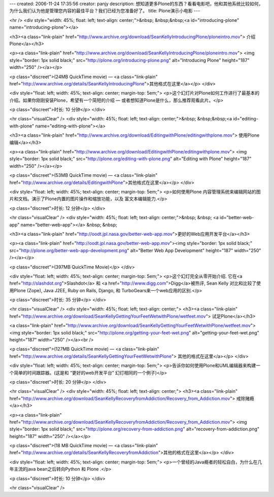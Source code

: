 ---
created: 2006-11-24 17:35:56
creator: panjy
description: 想知道更多Plone的东西？看看电影吧，他和其他系统比较如何，为什么我们认为他是管理您内容的最佳平台？我们已经为您准备好了。
title: Plone演示小电影
---

<hr />
<div style="width: 45%; float: left; text-align: center;">&nbsp;
&nbsp;&nbsp;<a id="introducing-plone" name="introducing-plone"></a> 

<h3><a class="link-plain"
href="http://www.archive.org/download/SeanKellyIntroducingPlone/ploneintro.mov">
介绍Plone</a></h3>

<p><a class="link-plain"
href="http://www.archive.org/download/SeanKellyIntroducingPlone/ploneintro.mov">
<img style="border: 1px solid black;"
src="http://plone.org/introducing-plone.png" alt="Introducing Plone"
height="187" width="250" /></a></p>

<p class="discreet">(24MB QuickTime movie) — <a class="link-plain"
href="http://www.archive.org/details/SeanKellyIntroducingPlone">其他格式在这里</a></p>
</div>

<div
style="float: left; width: 45%; text-align: center; margin-top: 5em;">
<p>这个幻灯片对Plone如何工作进行了最基本的介绍。如果你刚刚安装Plone，希望有一个简短的介绍 —
或者想知道Plone是什么，那么推荐观看此片。</p>

<p class="discreet">时长: 10 分钟</p>
</div>

<hr class="visualClear" />
<div style="width: 45%; float: left; text-align: center;">&nbsp;
&nbsp;&nbsp;<a id="editing-with-plone" name="editing-with-plone"></a> 

<h3><a class="link-plain"
href="http://www.archive.org/download/EditingwithPlone/editingwithplone.mov">
使用Plone编辑</a></h3>

<p><a class="link-plain"
href="http://www.archive.org/download/EditingwithPlone/editingwithplone.mov">
<img style="border: 1px solid black;"
src="http://plone.org/editing-with-plone.png" alt="Editing with Plone"
height="187" width="250" /></a></p>

<p class="discreet">(53MB QuickTime movie) — <a class="link-plain"
href="http://www.archive.org/details/EditingwithPlone">其他格式在这里</a></p>
</div>

<div
style="float: left; width: 45%; text-align: center; margin-top: 5em;">
<p>如何使用Plone 内容管理系统来编辑网站的图片和文档。演示了Plone内置的图片操作和缩放功能，以及 富文本编辑能力.</p>

<p class="discreet">时长: 12 分钟</p>
</div>

<hr class="visualClear" />
<div style="width: 45%; float: left; text-align: center;">&nbsp; &nbsp;
<a id="better-web-app" name="better-web-app"></a> &nbsp; &nbsp; 

<h3><a class="link-plain"
href="http://oodt.jpl.nasa.gov/better-web-app.mov">更好的Web应用开发平台</a></h3>

<p><a class="link-plain"
href="http://oodt.jpl.nasa.gov/better-web-app.mov"><img
style="border: 1px solid black;"
src="http://plone.org/better-web-app-development.png"
alt="Better Web App Development" height="187" width="250" /></a></p>

<p class="discreet">(397MB QuickTime Movie)</p>
</div>

<div
style="float: left; width: 45%; text-align: center; margin-top: 5em;">
<p>这个幻灯完全从零开始介绍. 它在<a href="http://slashdot.org">Slashdot</a> 和 <a
href="http://www.digg.com">Digg</a>被热评, Sean Kelly 对比和比较了使用Plone
(Zope), Java J2EE, Ruby on Rails, Django, 和 TurboGears来一个web应用的区别.</p>

<p class="discreet">时长: 35 分钟</p>
</div>

<hr class="visualClear" />
<div style="width: 45%; float: left; text-align: center;">
<h3><a class="link-plain"
href="http://www.archive.org/download/SeanKellyGettingYourFeetWetwithPlone/wetfeet.mov">
试足Plone</a></h3>

<a class="link-plain"
href="http://www.archive.org/download/SeanKellyGettingYourFeetWetwithPlone/wetfeet.mov">
<img style="border: 1px solid black;"
src="http://plone.org/getting-your-feet-wet.png"
alt="getting-your-feet-wet.png" height="187" width="250" /></a><br />
 

<p class="discreet">(127MB QuickTime movie) — <a class="link-plain"
href="http://www.archive.org/details/SeanKellyGettingYourFeetWetwithPlone">
其他的格式在这里</a></p>
</div>

<div
style="float: left; width: 45%; text-align: center; margin-top: 5em;">
<p>告诉你如何使用Plone和UML编辑器来构建一个简单的时间跟踪器。(这是和 “更好的web开发平台” 幻灯相同的一个例子)</p>

<p class="discreet">时长: 20 分钟</p>
</div>

<hr class="visualClear" />
<div style="width: 45%; float: left; text-align: center;">
<h3><a class="link-plain"
href="http://www.archive.org/download/SeanKellyRecoveryfromAddiction/Recovery_from_Addiction.mov">
戒除赌瘾</a></h3>

<p><a class="link-plain"
href="http://www.archive.org/download/SeanKellyRecoveryfromAddiction/Recovery_from_Addiction.mov">
<img style="border: 1px solid black;"
src="http://plone.org/recovery-from-addiction.png"
alt="recovery-from-addiction.png" height="187" width="250" /></a></p>

<p class="discreet">(18 MB QuickTime movie) — <a class="link-plain"
href="http://www.archive.org/details/SeanKellyRecoveryfromAddiction">其他的格式在这里</a></p>
</div>

<div
style="float: left; width: 45%; text-align: center; margin-top: 5em;">
<p>一个曾经的Java瘾者的轻松自白，为什么在几年主流的java bean之后转向Python 和 Plone .</p>

<p class="discreet">时长: 10 分钟</p>
</div>

<hr class="visualClear" />
